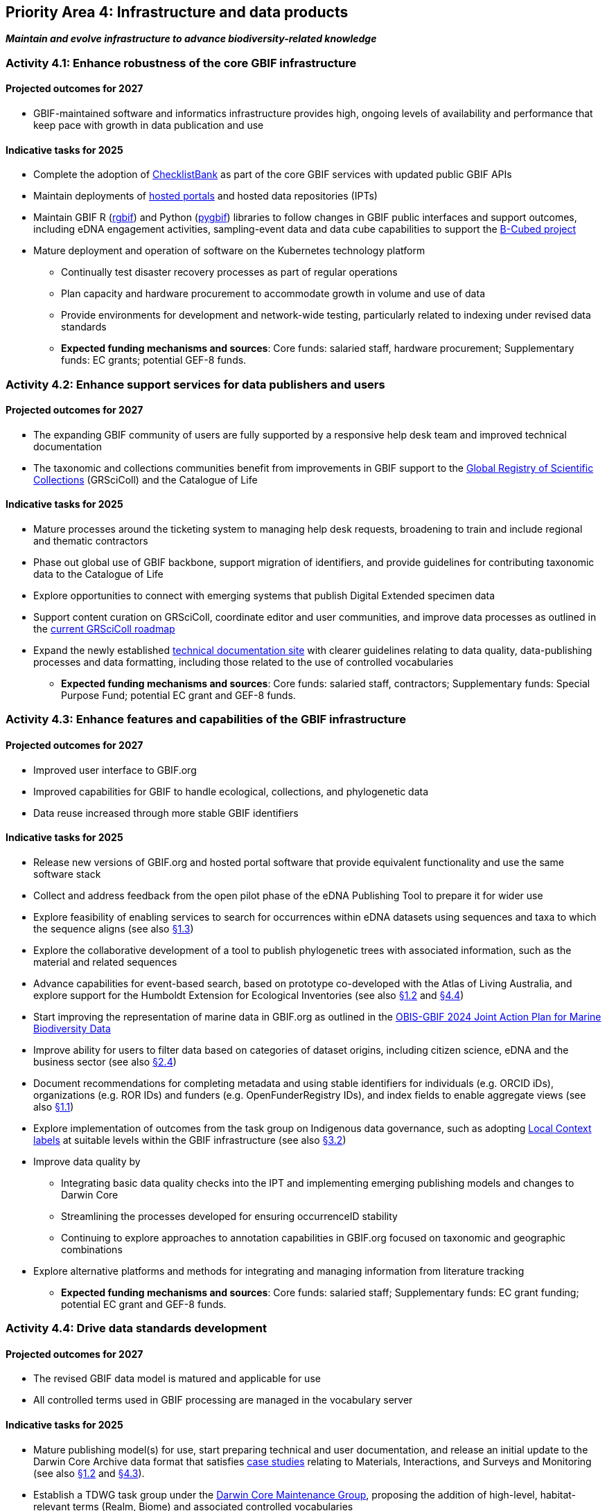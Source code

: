 [[priority4]]
== Priority Area 4: Infrastructure and data products

*_Maintain and evolve infrastructure to advance biodiversity-related knowledge_*

[[activity4-1]]
=== Activity 4.1: Enhance robustness of the core GBIF infrastructure

==== Projected outcomes for 2027

* GBIF-maintained software and informatics infrastructure provides high, ongoing levels of availability and performance that keep pace with growth in data publication and use

==== Indicative tasks for 2025

* Complete the adoption of  https://www.checklistbank.org/[ChecklistBank^] as part of the core GBIF services with updated public GBIF APIs
*	Maintain deployments of https://www.gbif.org/hosted-portals[hosted portals^] and hosted data repositories (IPTs) 
*	Maintain GBIF R (https://www.gbif.org/tool/81747/[rgbif^]) and Python (https://www.gbif.org/tool/OlyoYyRbKCSCkMKIi4oIT/[pygbif^]) libraries to follow changes in GBIF public interfaces and support outcomes, including eDNA engagement activities, sampling-event data and data cube capabilities to support the https://b-cubed.eu/[B-Cubed project^]
*	Mature deployment and operation of software on the Kubernetes technology platform
** Continually test disaster recovery processes as part of regular operations 
** Plan capacity and hardware procurement to accommodate growth in volume and use of data
** Provide environments for development and network-wide testing, particularly related to indexing under revised data standards

** *Expected funding mechanisms and sources*: Core funds: salaried staff, hardware procurement; Supplementary funds: EC grants; potential GEF-8 funds. 

[[activity4-2]]
=== Activity 4.2: Enhance support services for data publishers and users

==== Projected outcomes for 2027

* The expanding GBIF community of users are fully supported by a responsive help desk team and improved technical documentation
* The taxonomic and collections communities benefit from improvements in GBIF support to the https://www.gbif.org/grscicoll[Global Registry of Scientific Collections^] (GRSciColl) and the Catalogue of Life

==== Indicative tasks for 2025

* Mature processes around the ticketing system to managing help desk requests, broadening to train and include regional and thematic contractors
* Phase out global use of GBIF backbone, support migration of identifiers, and provide guidelines for contributing taxonomic data to the Catalogue of Life
* Explore opportunities to connect with emerging systems that publish Digital Extended specimen data
* Support content curation on GRSciColl, coordinate editor and user communities, and improve data processes as outlined in the https://scientific-collections.gbif.org/road-map[current GRSciColl roadmap^]
* Expand the newly established https://techdocs.gbif.org/en/[technical documentation site^] with clearer guidelines relating to data quality, data-publishing processes and data formatting, including those related to the use of controlled vocabularies

** *Expected funding mechanisms and sources*: Core funds: salaried staff, contractors; Supplementary funds: Special Purpose Fund;  potential EC grant and GEF-8 funds. 

[[activity4-3]]
=== Activity 4.3: Enhance features and capabilities of the GBIF infrastructure

==== Projected outcomes for 2027

* Improved user interface to GBIF.org
* Improved capabilities for GBIF to handle ecological, collections, and phylogenetic data
* Data reuse increased through more stable GBIF identifiers

==== Indicative tasks for 2025

* Release new versions of GBIF.org and hosted portal software that provide equivalent functionality and use the same software stack 
* Collect and address feedback from the open pilot phase of the eDNA Publishing Tool to prepare it for wider use
* Explore feasibility of enabling services to search for occurrences within eDNA datasets using sequences and taxa to which the sequence aligns  (see also <<activity-1-3,§1.3>>)
* Explore the collaborative development of a tool to publish phylogenetic trees with associated information, such as the material and related sequences
* Advance capabilities for event-based search, based on prototype co-developed with the Atlas of Living Australia, and explore support for the Humboldt Extension for Ecological Inventories (see also <<activity-1-2,§1.2>> and <<activity-4-4,§4.4>>)
* Start improving the representation of marine data in GBIF.org as outlined in the https://doi.org/10.35035/doc-e52v-5875[OBIS-GBIF 2024 Joint Action Plan for Marine Biodiversity Data^]
* Improve ability for users to filter data based on categories of dataset origins, including citizen science, eDNA and the business sector (see also <<activity-2-4,§2.4>>)
* Document recommendations for completing metadata and using stable identifiers for individuals (e.g. ORCID iDs), organizations (e.g. ROR IDs) and funders (e.g. OpenFunderRegistry IDs), and index fields to enable aggregate views (see also <<activity-1-1,§1.1>>)
* Explore implementation of outcomes from the task group on Indigenous data governance, such as adopting https://localcontexts.org/[Local Context labels^] at suitable levels within the GBIF infrastructure (see also <<activity-3-2,§3.2>>)
* Improve data quality by
** Integrating basic data quality checks into the IPT and implementing emerging publishing models and changes to Darwin Core
** Streamlining the processes developed for ensuring occurrenceID stability
** Continuing to explore approaches to annotation capabilities in GBIF.org focused on taxonomic and geographic combinations 
* Explore alternative platforms and methods for integrating and managing information from literature tracking

** *Expected funding mechanisms and sources*: Core funds: salaried staff; Supplementary funds: EC grant funding; potential EC grant and GEF-8 funds.

[[activity4-4]]
=== Activity 4.4: Drive data standards development

==== Projected outcomes for 2027

* The revised GBIF data model is matured and applicable for use
* All controlled terms used in GBIF processing are managed in the vocabulary server

==== Indicative tasks for 2025

* Mature publishing model(s) for use,  start preparing technical and user documentation, and release an initial update to the Darwin Core Archive data format that satisfies https://www.gbif.org/new-data-model#_case-studies[case studies^] relating to Materials, Interactions, and Surveys and Monitoring (see also <<activity-1-2,§1.2>> and <<activity-4-3,§4.3>>).
* Establish a TDWG task group under the https://www.tdwg.org/community/dwc/[Darwin Core Maintenance Group^], proposing the addition of high-level, habitat-relevant terms (Realm, Biome) and associated controlled vocabularies
* Continue to accommodate newly interested communities  as part of the data model investigation
* Continue to mature the unified data model and prepare it as a candidate standard within https://www.tdwg.org/[Biodiversity Information Standards^] (TDWG)
* Complete data-processing changes required to ensure all vocabularies are read from the vocabulary server
** Address the specific needs outlined in feedback from the Paleontology community 
** Evaluate workflows for involving the volunteer translator community
* Support the work of vocabulary contributors and lead further vocabulary development

** *Expected funding mechanisms and sources*: Core funds: salaried staff; Supplementary funds: EC grant funding;  potential EC grant and GEF-8 funds.

[[activity4-ongoing]]
=== Ongoing activities to support infrastructure and data products

* Maintain software through upgrades, bug fixes, capture and handling of change requests, added functionality) and user support of IPT, hosted portals, GBIF.org, GRSciColl, Registry, ChecklistBank and taxonomic backbone builds
* Maintain hardware through purchases, installation, supervision/monitoring, optimization, operation planning, screening of future needs
* Upgrade infrastructure to the latest possible versions of widely used frameworks and cluster technology for web services stack, search engines and distributed data platforms
* Support systems by monitoring and remediating risks from technical debt, operational supervision and issue handling
* Provide in-house support for error diagnostics, installation support, load tracking, training
* Provide general help desk support through email, https://github.com/gbif/portal-feedback[GitHub^] and the new ticketing system
* Support data users by maintaining rgbif and pygbif libraries, custom downloads and API access
* Support  data publishers through IPT, data formats, error diagnostics and custom metrics
* Support training via webinars, individual appointments, documentation, videos and workshops
